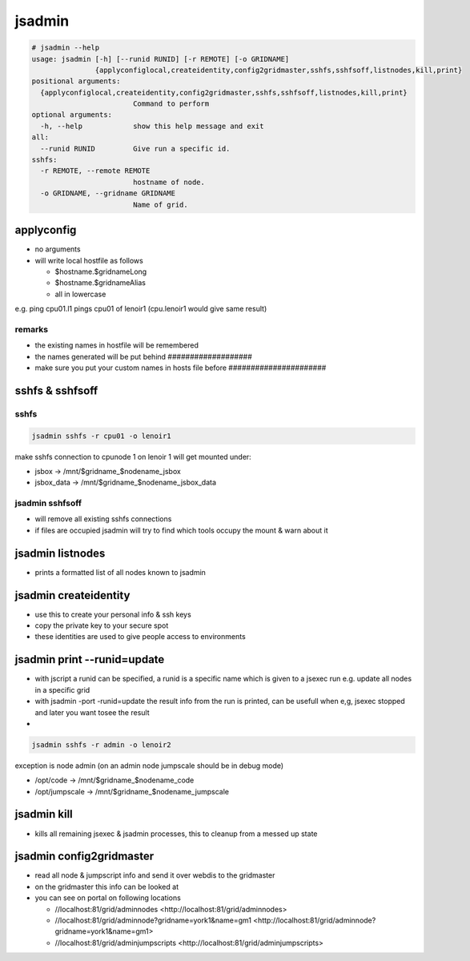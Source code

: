

jsadmin
*******










.. code-block:: python

  # jsadmin --help
  usage: jsadmin [-h] [--runid RUNID] [-r REMOTE] [-o GRIDNAME]
                 {applyconfiglocal,createidentity,config2gridmaster,sshfs,sshfsoff,listnodes,kill,print}
  positional arguments:
    {applyconfiglocal,createidentity,config2gridmaster,sshfs,sshfsoff,listnodes,kill,print}
                          Command to perform
  optional arguments:
    -h, --help            show this help message and exit
  all:
    --runid RUNID         Give run a specific id.
  sshfs:
    -r REMOTE, --remote REMOTE
                          hostname of node.
    -o GRIDNAME, --gridname GRIDNAME
                          Name of grid.




applyconfig
===========


* no arguments
* will write local hostfile as follows

  * $hostname.$gridnameLong
  * $hostname.$gridnameAlias
  * all in lowercase


e.g. ping cpu01.l1 pings cpu01 of lenoir1  (cpu.lenoir1 would give same result)


remarks
-------

* the existing names in hostfile will be remembered
* the names generated will be put behind ###################
* make sure you put your custom names in hosts file before ######################


sshfs & sshfsoff
================

sshfs
-----




.. code-block:: python

  jsadmin sshfs -r cpu01 -o lenoir1


make sshfs connection to cpunode 1 on lenoir 1
will get mounted under:

* jsbox -> /mnt/$gridname_$nodename_jsbox
* jsbox_data -> /mnt/$gridname_$nodename_jsbox_data


jsadmin sshfsoff
----------------


* will remove all existing sshfs connections
* if files are occupied jsadmin will try to find which tools occupy the mount & warn about it


jsadmin listnodes
=================


* prints a formatted list of all nodes known to jsadmin


jsadmin createidentity
======================


* use this to create your personal info & ssh keys
* copy the private key to your secure spot
* these identities are used to give people access to environments


jsadmin print --runid=update
============================


* with jscript a runid can be specified, a runid is a specific name which is given to a jsexec run e.g. update all nodes in a specific grid
* with jsadmin -port -runid=update the result info from the run is printed, can be usefull when e,g, jsexec stopped and later you want tosee the result

*




.. code-block:: python

  jsadmin sshfs -r admin -o lenoir2


exception is node admin (on an admin node jumpscale should be in debug mode)

* /opt/code -> /mnt/$gridname_$nodename_code
* /opt/jumpscale -> /mnt/$gridname_$nodename_jumpscale


jsadmin kill
============


* kills all remaining jsexec & jsadmin processes, this to cleanup from a messed up state


jsadmin config2gridmaster
=========================


* read all node & jumpscript info and send it over webdis to the gridmaster
* on the gridmaster this info can be looked at
* you can see on portal on following locations

  * //localhost:81/grid/adminnodes <http://localhost:81/grid/adminnodes>
  * //localhost:81/grid/adminnode?gridname=york1&name=gm1 <http://localhost:81/grid/adminnode?gridname=york1&name=gm1>
  * //localhost:81/grid/adminjumpscripts <http://localhost:81/grid/adminjumpscripts>








